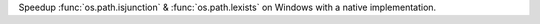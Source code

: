 Speedup :func:`os.path.isjunction` & :func:`os.path.lexists` on Windows with a native implementation.
